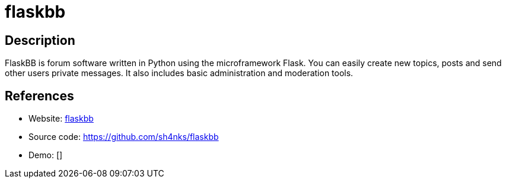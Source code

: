 = flaskbb

:Name:          flaskbb
:Language:      Python
:License:       BSD-3-Clause
:Topic:         Communication systems
:Category:      Social Networks and Forums
:Subcategory:   

// END-OF-HEADER. DO NOT MODIFY OR DELETE THIS LINE

== Description

FlaskBB is forum software written in Python using the microframework Flask. You can easily create new topics, posts and send other users private messages. It also includes basic administration and moderation tools.

== References

* Website: https://flaskbb.org/[flaskbb]
* Source code: https://github.com/sh4nks/flaskbb[https://github.com/sh4nks/flaskbb]
* Demo: []

